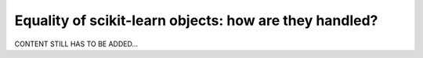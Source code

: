 .. _user_sklearn_equals:

=======================================================
Equality of scikit-learn objects: how are they handled?
=======================================================

CONTENT STILL HAS TO BE ADDED...